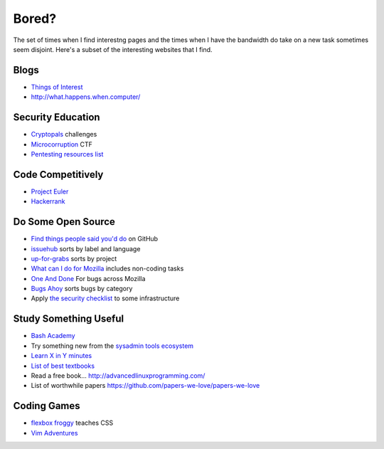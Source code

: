 Bored?
======

The set of times when I find interestng pages and the times when I have the
bandwidth do take on a new task sometimes seem disjoint. Here's a subset of
the interesting websites that I find.

Blogs
-----

* `Things of Interest <http://qntm.org/>`_
* http://what.happens.when.computer/


Security Education
------------------

* `Cryptopals <http://cryptopals.com/>`_ challenges
* `Microcorruption <https://microcorruption.com/login>`_ CTF
* `Pentesting resources list <https://github.com/HSIS007/Useful_Websites_For_Pentester>`_


Code Competitively
------------------

* `Project Euler <https://projecteuler.net/>`_
* `Hackerrank <https://www.hackerrank.com>`_

Do Some Open Source
-------------------

* `Find things people said you'd do <https://github.com/issues/mentioned>`_ on GitHub
* `issuehub <http://issuehub.io/>`_ sorts by label and language
* `up-for-grabs <http://up-for-grabs.net/#/>`_ sorts by project
* `What can I do for Mozilla <http://whatcanidoformozilla.org/#!/progornoprog/advocate>`_
  includes non-coding tasks
* `One And Done <https://oneanddone.mozilla.org/>`_ For bugs across Mozilla
* `Bugs Ahoy <http://www.joshmatthews.net/bugsahoy/>`_ sorts bugs by category
* Apply `the security checklist <https://securitychecklist.org/>`_ to some infrastructure

Study Something Useful
----------------------

* `Bash Academy <http://www.bash.academy/>`_
* Try something new from the `sysadmin tools ecosystem
  <http://sysadmin.it-landscape.info/>`_
* `Learn X in Y minutes <https://learnxinyminutes.com/>`_
* `List of best textbooks <http://lesswrong.com/lw/3gu/the_best_textbooks_on_every_subject/>`_
* Read a free book... http://advancedlinuxprogramming.com/
* List of worthwhile papers https://github.com/papers-we-love/papers-we-love


Coding Games
------------

* `flexbox froggy <http://flexboxfroggy.com/>`_ teaches CSS
* `Vim Adventures <http://vim-adventures.com/>`_
